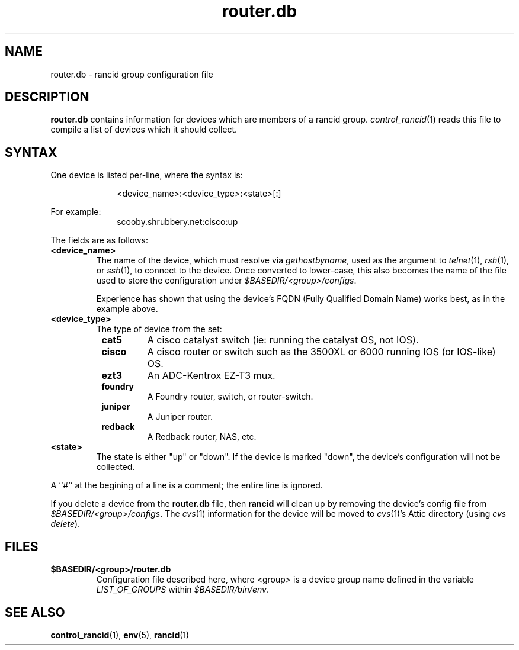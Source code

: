 .\"
.hys 50
.TH "router.db" "5" "22 Jan 2001"
.SH NAME
router.db \- rancid group configuration file
.SH DESCRIPTION
.B router.db
contains information for devices which are members of a rancid group.
.IR control_rancid (1)
reads this file to compile a list of devices which it should collect.
.\"
.SH SYNTAX
One device is listed per-line, where the syntax is:
.PP
.in +1i
.nf
<device_name>:<device_type>:<state>[:]
.fi
.in -1i
.PP
For example:
.in +1i
.nf
scooby.shrubbery.net:cisco:up
.fi
.in -1i
.PP
.\"
The fields are as follows:
.TP
.B <device_name>
The name of the device, which must resolve via
.I gethostbyname\c
, used as the argument to
.IR telnet (1),
.IR rsh (1),
or
.IR ssh (1),
to connect to the device.  Once converted to lower-case, this
also becomes the name of the file used to store the configuration under
\fI$BASEDIR/<group>/configs\fR.
.sp
Experience has shown that using the device's FQDN (Fully Qualified
Domain Name) works best, as in the example above.
.\"
.TP
.B <device_type>
The type of device from the set:
.RS 8n
.TP
.B cat5
A cisco catalyst switch (ie: running the catalyst OS, not IOS).
.TP
.B cisco
A cisco router or switch such as the 3500XL or 6000 running IOS (or IOS-like)
OS.
.TP
.B ezt3
An ADC-Kentrox EZ-T3 mux.
.TP
.B foundry
A Foundry router, switch, or router-switch.
.TP
.B juniper
A Juniper router.
.TP
.ID 15n
.B redback
A Redback router, NAS, etc.
.RE
.\"
.TP
.B <state>
The state is either "up" or "down".  If the device is marked "down", the
device's
configuration will not be collected.
.PP
A ``#'' at the begining of a line is a comment; the entire line is
ignored.
.PP
If you delete a device from the 
.B router.db
file, then
.B rancid
will clean up by removing the device's config file from
\fI$BASEDIR/<group>/configs\fR.
The
.IR cvs (1)
information for the device will be moved to 
.IR cvs (1)'s
Attic directory (using
.IR "cvs delete").
.PP
.SH FILES
.ta \w'xBASEDIR/<group>/router.db  'u
.TP
.B $BASEDIR/<group>/router.db
Configuration file described here, where <group> is a device group name
defined in the variable
.I LIST_OF_GROUPS
within \fI$BASEDIR/bin/env\fR.
.El
.SH SEE ALSO
.BR control_rancid (1),
.BR env (5),
.BR rancid (1)
